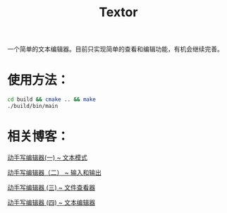 #+TITLE: Textor

一个简单的文本编辑器。目前只实现简单的查看和编辑功能，有机会继续完善。

* 使用方法：
#+BEGIN_SRC bash
cd build && cmake .. && make
./build/bin/main
#+END_SRC
* 相关博客：
[[https://jerling.github.io/blog/write_textor_1/][动手写编辑器(一) ~ 文本模式]]

[[https://jerling.github.io/blog/write_textor_2/][动手写编辑器（二） ~ 输入和输出]]

[[https://jerling.github.io/blog/write_textor_3/][动手写编辑器 (三) ~ 文件查看器]]

[[https://jerling.github.io/blog/write_textor_4/][动手写编辑器 (四) ~ 文本编辑器]]
